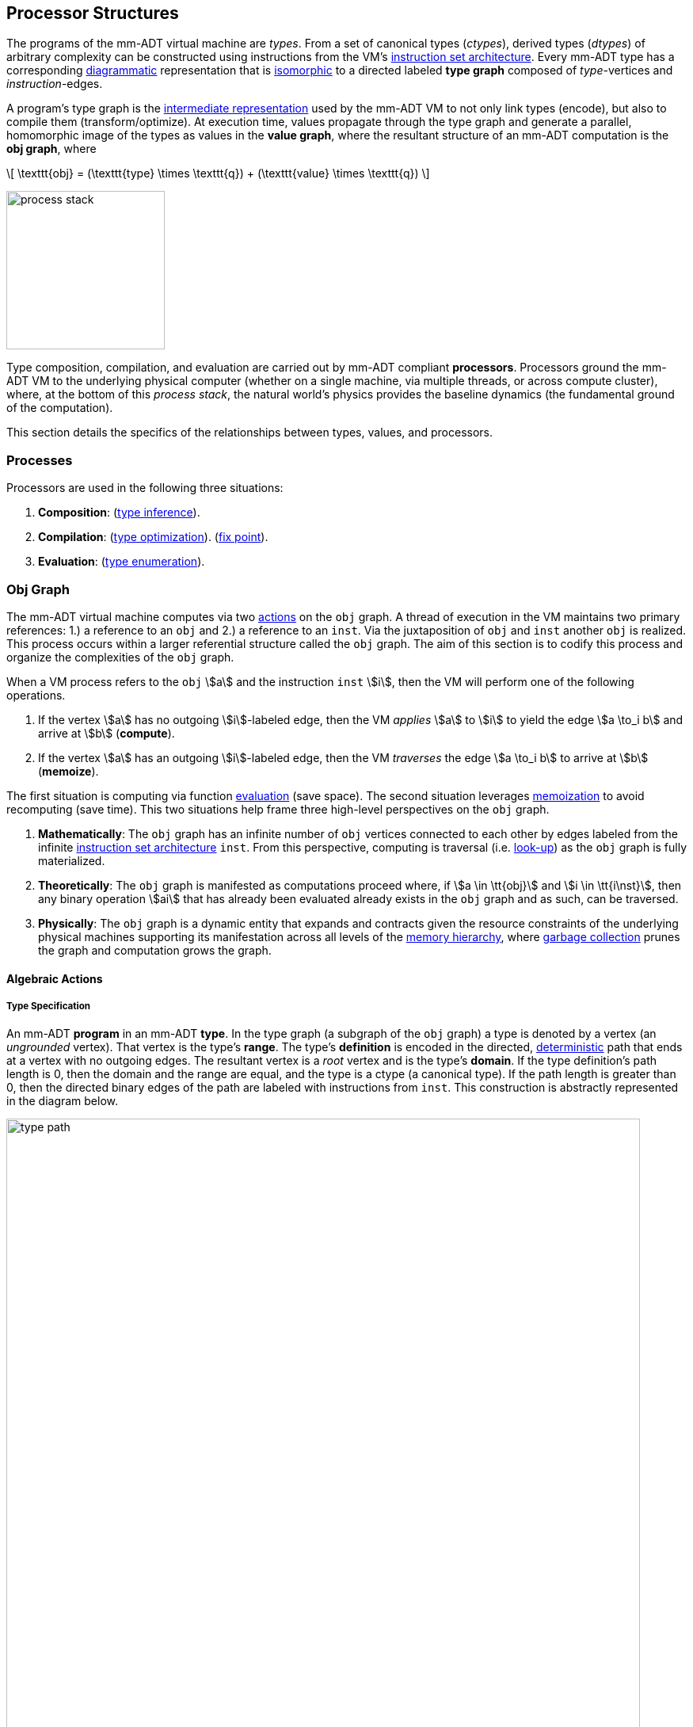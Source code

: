 :imagesdir: ./images/processor

== Processor Structures

The programs of the mm-ADT virtual machine are _types_. From a set of canonical types (_ctypes_), derived types (_dtypes_) of arbitrary complexity can be constructed using instructions from the VM's https://en.wikipedia.org/wiki/Instruction_set_architecture[instruction set architecture]. Every mm-ADT type has a corresponding https://en.wikipedia.org/wiki/Diagram_(category_theory)[diagrammatic] representation that is https://en.wikipedia.org/wiki/Isomorphism[isomorphic] to a directed labeled *type graph* composed of _type_-vertices and _instruction_-edges.

A program's type graph is the https://en.wikipedia.org/wiki/Intermediate_representation[intermediate representation] used by the mm-ADT VM to not only link types (encode), but also to compile them (transform/optimize). At execution time, values propagate through the type graph and generate a parallel, homomorphic image of the types as values in the *value graph*, where the resultant structure of an mm-ADT computation is the *obj graph*, where

\[
\texttt{obj} = (\texttt{type} \times \texttt{q}) + (\texttt{value} \times \texttt{q})
\]

image::process-stack.png[float="right",width=200]

Type composition, compilation, and evaluation are carried out by mm-ADT compliant *processors*. Processors ground the mm-ADT VM to the underlying physical computer (whether on a single machine, via multiple threads, or across compute cluster), where, at the bottom of this _process stack_, the natural world's physics provides the baseline dynamics (the fundamental ground of the computation).

This section details the specifics of the relationships between types, values, and processors.

=== Processes

Processors are used in the following three situations:

. *Composition*: (https://en.wikipedia.org/wiki/Type_inference[type inference]).
. *Compilation*: (https://en.wikipedia.org/wiki/Program_optimization[type optimization]). (https://en.wikipedia.org/wiki/Fixed_point_%28mathematics%29[fix point]).
. *Evaluation*: (https://en.wikipedia.org/wiki/Execution_(computing)[type enumeration]).

=== Obj Graph

The mm-ADT virtual machine computes via two https://en.wikipedia.org/wiki/Semigroup_action[actions] on the `obj` graph. A thread of execution in the VM maintains two primary references: 1.) a reference to an `obj` and 2.) a reference to an `inst`. Via the juxtaposition of `obj` and `inst` another `obj` is realized. This process occurs within a larger referential structure called the `obj` graph. The aim of this section is to codify this process and organize the complexities of the `obj` graph.

When a VM process refers to the `obj` \$a\$ and the instruction `inst` \$i\$, then the VM will perform one of the following operations.

. If the vertex \$a\$ has no outgoing \$i\$-labeled edge, then the VM _applies_ \$a\$ to \$i\$ to yield the edge \$a \to_i b\$ and arrive at \$b\$ (*compute*).
. If the vertex \$a\$ has an outgoing \$i\$-labeled edge, then the VM _traverses_ the edge \$a \to_i b\$ to arrive at \$b\$ (*memoize*).

The first situation is computing via function https://en.wikipedia.org/wiki/Evaluation_strategy[evaluation] (save space). The second situation leverages https://en.wikipedia.org/wiki/Memoization[memoization] to avoid recomputing (save time). This two situations help frame three high-level perspectives on the `obj` graph.

. *Mathematically*: The `obj` graph has an infinite number of `obj` vertices connected to each other by edges labeled from the infinite https://en.wikipedia.org/wiki/Instruction_set_architecture[instruction set architecture] `inst`. From this perspective, computing is traversal (i.e. https://en.wikipedia.org/wiki/Lookup_table[look-up]) as the `obj` graph is fully materialized.
. *Theoretically*: The `obj` graph is manifested as computations proceed where, if \$a \in \tt{obj}\$ and \$i \in \tt{i\nst}\$, then any binary operation \$ai\$ that has already been evaluated already exists in the `obj` graph and as such, can be traversed.
. *Physically*: The `obj` graph is a dynamic entity that expands and contracts given the resource constraints of the underlying physical machines supporting its manifestation across all levels of the https://en.wikipedia.org/wiki/Memory_hierarchy[memory hierarchy], where https://en.wikipedia.org/wiki/Garbage_collection_(computer_science)[garbage collection] prunes the graph and computation grows the graph.

==== Algebraic Actions

===== Type Specification

An mm-ADT *program* in an mm-ADT *type*. In the type graph (a subgraph of the `obj` graph) a type is denoted by a vertex (an _ungrounded_ vertex). That vertex is the type's *range*. The type's *definition* is encoded in the directed, https://en.wikipedia.org/wiki/Deterministic_automaton[deterministic] path that ends at a vertex with no outgoing edges. The resultant vertex is a _root_ vertex and is the type's *domain*. If the type definition's path length is 0, then the domain and the range are equal, and the type is a ctype (a canonical type). If the path length is greater than 0, then the directed binary edges of the path are labeled with instructions from `inst`. This construction is abstractly represented in the diagram below.


image::../processor/type-path.png[align=center,width=800]

The type graph forms the central structure upon by which various VM processes are enacted. These processes include type/program specification, compilation, optimization, and ultimately, via a https://en.wikipedia.org/wiki/Homomorphism[homomorphism] from the type graph to the value graph, evaluation. Given finite computing resources, the type graph does not exist eternally in a static form ready-made. No, instead, subgraphs of it must be generated. This is accomplished via an action of `inst` monoid on the set `inst^*^` (the https://en.wikipedia.org/wiki/Kleene_star[Kleene star] closure of `inst`). For instance, in `mmlang` the user juxtaposes a ctype (domain) and an `inst` to construct a dtype. That dtype is juxtaposed with another `inst` to yield another dtype so forth until a desired type is reached.

\[
\texttt{range} = ((((((\texttt{domain} \cdot \texttt{inst}_0) \cdot \texttt{inst}_1) \cdot \texttt{inst}_2) \ldots) \cdot \texttt{inst}_{n-2}) \cdot \texttt{inst}_{n-1}).
\]

In general, the action of an `inst` on a type is the function
\[
\texttt{inst}: T \to T,
\]
where if \$a \in \tt{i\nst}\$, then
\[
a(x) = xa.
\]

Said plainly, instructions in `inst` act on types by concatenating themselves to the type definition. Algebraically, a type is an element of the https://en.wikipedia.org/wiki/Free_algebra[free] inst monoid rooted a ctype.

==== Type Compilation

==== Type Optimization

==== Type Evaluation

===== Instruction Evaluation

Every mm-ADT instruction denotes a https://en.wikipedia.org/wiki/Unary_function[unary function], but mm-ADT instructions themselves may contain zero, one, or multiple sub-expressions as arguments.
At the mm-ADT type-level, mm-ADT instructions are \$n\$-ary computable relations, where through currying and stream semantics, ultimately, unary functions are realized.

===== n-Ary Instructions

Instructions that have no arguments and which map one input to one output are *nullary instructions*.
For example, `[neg]` (negative/negate) is a nullary instruction in the type `int[neg]` denoting the unary function \[
\begin{array}.
\texttt{neg} &:& \mathbb{N} \rightarrow \mathbb{N} \\ \texttt{neg}(x) &\mapsto& -x.
\end{array}
\]

The *unary instruction* `[plus,2]` in `int[plus,2]` is evaluated by the processor as the unary function \[
\begin{array}.
\texttt{plus_2} &:& \mathbb{N} \rightarrow \mathbb{N} \\ \texttt{plus_2}(x) &\mapsto& x + 2. \end{array}
\]

Instructions can have arguments that are dependent on the incoming `obj` (i.e. the unary function argument).
For instance, the unary instruction `[plus,[mult,3]]` in `int[plus,int[mult,3]]` denotes the unary function \[
\begin{array}.
\texttt{plus_mult_3} &:& \mathbb{N} \rightarrow \mathbb{N} \\ \texttt{plus_mult_3}(x) &\mapsto& x + (x * 3).
\end{array}
\]

Finally, as example instruction when the domain and range differ, `[gt,[plus,[id]]]` in \[
\tt{bool<=int[gt,int[plus,int[id]]]} \]
denotes the unary function \[
\begin{array}.
\texttt{gt_plus_id} &:& \mathbb{N} \rightarrow \{\texttt{true} \cup \texttt{false}\} \\ \texttt{gt_plus_id}(x) &\mapsto& x > (x + x).
\end{array}
\]

===== n-Ary Relations

==== Instruction Classes

===== Map

===== Filter

===== Trace

===== Branch

=== Processor Implementations